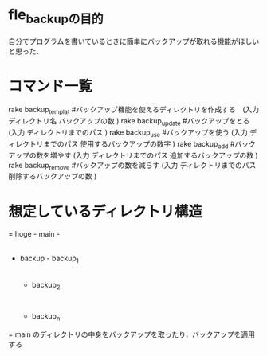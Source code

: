 * fle_backupの目的
自分でプログラムを書いているときに簡単にバックアップが取れる機能がほしいと思った．

* コマンド一覧
rake backup_templat #バックアップ機能を使えるディレクトリを作成する　(入力 ディレクトリ名 バックアップの数 )  
rake backup_update  #バックアップをとる (入力 ディレクトリまでのパス )
rake backup_use #バックアップを使う (入力 ディレクトリまでのパス 使用するバックアップの数字 )
rake backup_add #バックアップの数を増やす (入力 ディレクトリまでのパス 追加するバックアップの数 )
rake backup_remove #バックアップの数を減らす (入力 ディレクトリまでのパス 削除するバックアップの数 )

* 想定しているディレクトリ構造
=
hoge - main - 
     |
     - backup - backup_1
              |
              - backup_2
                   :
              - backup_n
=
main のディレクトリの中身をバックアップを取ったり，バックアップを適用する